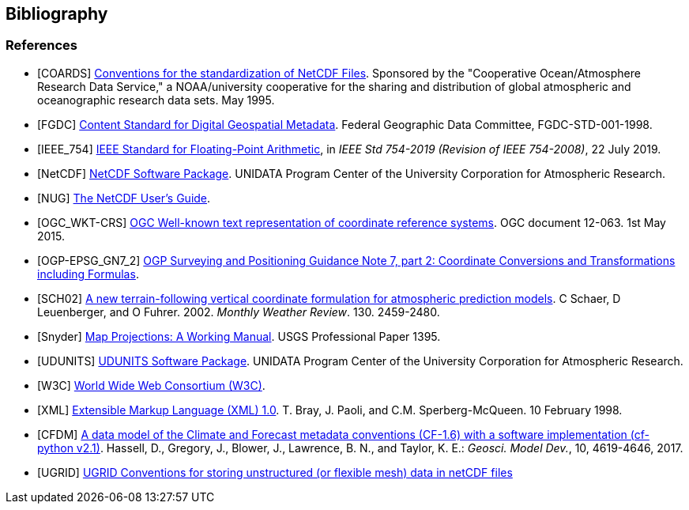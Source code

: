 == Bibliography

[bibliography]
=== References

- [[[COARDS]]]  link:$$https://ferret.pmel.noaa.gov/Ferret/documentation/coards-netcdf-conventions$$[Conventions for the standardization of NetCDF Files].
Sponsored by the "Cooperative Ocean/Atmosphere Research Data Service," a NOAA/university cooperative for the sharing and distribution of global atmospheric and oceanographic research data sets. May 1995.
- [[[FGDC]]]  link:$$http://www.fgdc.gov/standards/projects/FGDC-standards-projects/metadata/base-metadata/v2_0698.pdf$$[Content Standard for Digital Geospatial Metadata].
Federal Geographic Data Committee, FGDC-STD-001-1998.
- [[[IEEE_754]]]  link:$$https://doi.org/10.1109/IEEESTD.2019.8766229$$[IEEE Standard for Floating-Point Arithmetic], in _IEEE Std 754-2019 (Revision of IEEE 754-2008)_, 22 July 2019.
- [[[NetCDF]]]  link:$$https://doi.org/10.5065/D6H70CW6$$[NetCDF Software Package].  UNIDATA Program Center of the University Corporation for Atmospheric Research.
- [[[NUG]]]  link:$$https://docs.unidata.ucar.edu/nug/current/index.html$$[The NetCDF User's Guide].
- [[[OGC_WKT-CRS]]]  link:$$http://www.opengeospatial.org/standards/wkt-crs$$[OGC Well-known text representation of coordinate reference systems].
OGC document 12-063. 1st May 2015.
- [[[OGP-EPSG_GN7_2]]]  link:$$https://epsg.org/guidance-notes.html$$[OGP Surveying and Positioning Guidance Note 7, part 2: Coordinate Conversions and Transformations including Formulas].
- [[[SCH02]]] link:$$https://doi.org/10.1175/1520-0493(2002)130<2459:ANTFVC>2.0.CO;2$$[A new terrain-following vertical coordinate formulation for atmospheric prediction models]. C Schaer, D Leuenberger, and O Fuhrer. 2002. _Monthly Weather Review_.  130. 2459-2480.
- [[[Snyder]]]  link:$$https://doi.org/10.3133/pp1395$$[Map Projections: A Working Manual]. USGS Professional Paper 1395.
- [[[UDUNITS]]]  link:$$https://doi.org/10.5065/D6KD1WN0$$[UDUNITS Software Package].  UNIDATA Program Center of the University Corporation for Atmospheric Research.
- [[[W3C]]]  link:$$http://www.w3.org/$$[World Wide Web Consortium (W3C)].
- [[[XML]]]  link:$$http://www.w3.org/TR/1998/REC-xml-19980210$$[Extensible Markup Language (XML) 1.0]. T. Bray, J. Paoli, and C.M. Sperberg-McQueen.  10 February 1998.
- [[[CFDM]]]  link:$$http://doi.org/10.5194/gmd-10-4619-2017$$[A data model of the Climate and Forecast metadata conventions (CF-1.6) with a software implementation (cf-python v2.1)]. Hassell, D., Gregory, J., Blower, J., Lawrence, B. N., and Taylor, K. E.: _Geosci. Model Dev._, 10, 4619-4646, 2017.
- [[[UGRID]]]  link:$$https://ugrid-conventions.github.io/ugrid-conventions$$[UGRID Conventions for storing unstructured (or flexible mesh) data in netCDF files]
